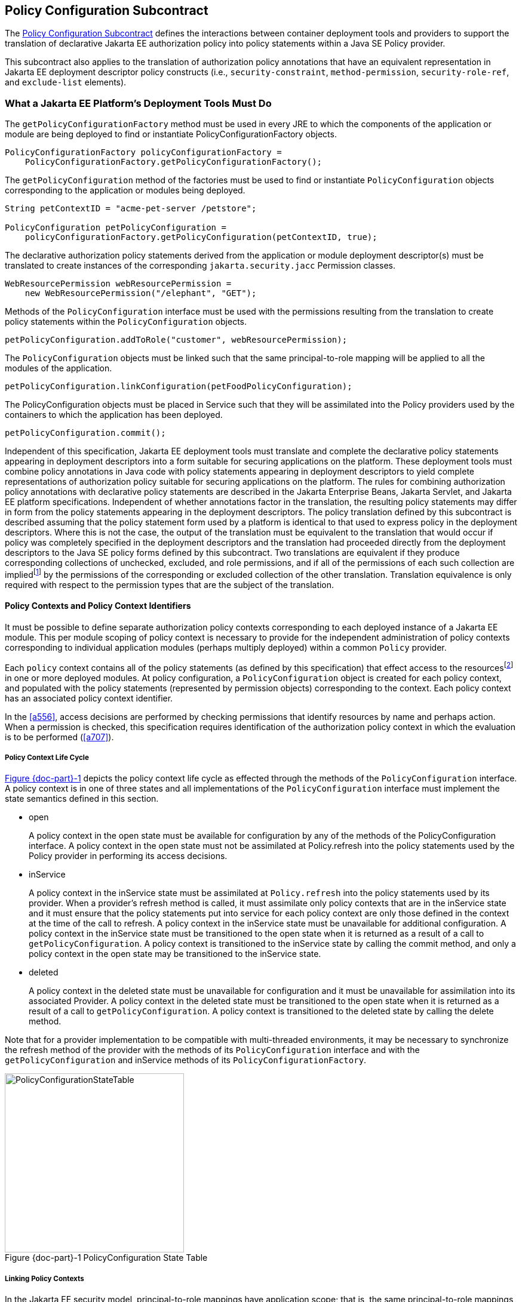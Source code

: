 [[a232]]
== Policy Configuration Subcontract

The <<a232>> defines the interactions between container
deployment tools and providers to support the translation of declarative
Jakarta EE authorization policy into policy statements within a Java SE
Policy provider.

This subcontract also applies to the
translation of authorization policy annotations that have an equivalent
representation in Jakarta EE deployment descriptor policy constructs (i.e.,
`security-constraint`, `method-permission`, `security-role-ref`, and
`exclude-list` elements).

[[a235]]
=== What a Jakarta EE Platform’s Deployment Tools Must Do

The `getPolicyConfigurationFactory` method
must be used in every JRE to which the components of the application or
module are being deployed to find or instantiate
PolicyConfigurationFactory objects.

[source,java]
----
PolicyConfigurationFactory policyConfigurationFactory =
    PolicyConfigurationFactory.getPolicyConfigurationFactory();
----

The `getPolicyConfiguration` method of the
factories must be used to find or instantiate `PolicyConfiguration`
objects corresponding to the application or modules being deployed.

[source,java]
----
String petContextID = "acme-pet-server /petstore";

PolicyConfiguration petPolicyConfiguration =
    policyConfigurationFactory.getPolicyConfiguration(petContextID, true);
----

The declarative authorization policy
statements derived from the application or module deployment
descriptor(s) must be translated to create instances of the
corresponding `jakarta.security.jacc` Permission classes.

[source,java]
----
WebResourcePermission webResourcePermission =
    new WebResourcePermission("/elephant", "GET");
----

Methods of the `PolicyConfiguration`
interface must be used with the permissions resulting from the
translation to create policy statements within the `PolicyConfiguration`
objects.

[source,java]
----
petPolicyConfiguration.addToRole("customer", webResourcePermission);
----

The `PolicyConfiguration` objects must be
linked such that the same principal-to-role mapping will be applied to
all the modules of the application.

[source,java]
----
petPolicyConfiguration.linkConfiguration(petFoodPolicyConfiguration);
----

The PolicyConfiguration objects must be
placed in Service such that they will be assimilated into the Policy
providers used by the containers to which the application has been
deployed.

[source,java]
----
petPolicyConfiguration.commit();
----


Independent of this specification, Jakarta EE
deployment tools must translate and complete the declarative policy
statements appearing in deployment descriptors into a form suitable for
securing applications on the platform. These
deployment tools must combine policy annotations in Java code with
policy statements appearing in deployment descriptors to yield complete
representations of authorization policy suitable for securing
applications on the platform. The rules for combining authorization
policy annotations with declarative policy statements are described in
the Jakarta Enterprise Beans, Jakarta Servlet, and Jakarta EE platform specifications. 
Independent of whether
annotations factor in the translation, the resulting policy statements
may differ in form from the policy statements appearing in the
deployment descriptors. The policy translation defined by this
subcontract is described assuming that the policy statement form used by
a platform is identical to that used to express policy in the deployment
descriptors. Where this is not the case, the output of the translation
must be equivalent to the translation that would occur if policy was
completely specified in the deployment descriptors and the translation
had proceeded directly from the deployment descriptors to the Java SE
policy forms defined by this subcontract. Two translations are
equivalent if they produce corresponding collections of unchecked,
excluded, and role permissions, and if all of the permissions of each
such collection are impliedfootnote:[For some permission types, such as the `EJBMethodPermission`, it will generally not be possible to use the implies method of the `PermissionCollection` to compute collection equivalence (because the implies method is unable to determine when a collection contains all the permissions implied by a wild carded form of the permission).]
by the permissions of
the corresponding or excluded collection of the other translation.
Translation equivalence is only required with respect to the permission
types that are the subject of the translation.

[[a253]]
==== Policy Contexts and Policy Context Identifiers

It must be possible to define separate
authorization policy contexts corresponding to each deployed instance of
a Jakarta EE module. This per module scoping of policy context is necessary
to provide for the independent administration of policy contexts
corresponding to individual application modules (perhaps multiply
deployed) within a common `Policy` provider.

Each `policy` context contains all of the
policy statements (as defined by this specification) that effect access
to the resourcesfootnote:[An exception to this rule is described in <<a512>>.]
in one or more deployed modules.
At policy configuration, a `PolicyConfiguration` object is created for
each policy context, and populated with the policy statements
(represented by permission objects) corresponding to the context. Each
policy context has an associated policy context identifier.

In the <<a556>>, access decisions are
performed by checking permissions that identify resources by name and
perhaps action. When a permission is checked, this specification
requires identification of the authorization policy context in which the
evaluation is to be performed (<<a707>>).

[[a257]]
===== Policy Context Life Cycle

<<a268>> depicts the policy context life cycle
as effected through the methods of the `PolicyConfiguration` interface. A
policy context is in one of three states and all implementations of the
`PolicyConfiguration` interface must implement the state semantics defined
in this section.

*  open
+
A policy context in the open state must be
available for configuration by any of the methods of the
PolicyConfiguration interface. A policy context in the open state must
not be assimilated at Policy.refresh into the policy statements used by
the Policy provider in performing its access decisions.

* inService
+
A policy context in the inService state must
be assimilated at `Policy.refresh` into the policy statements used by its
provider. When a provider's refresh method is called, it must assimilate
only policy contexts that are in the inService state and it must ensure
that the policy statements put into service for each policy context are
only those defined in the context at the time of the call to refresh. A
policy context in the inService state must be unavailable for additional
configuration. A policy context in the inService state must be
transitioned to the open state when it is returned as a result of a call
to `getPolicyConfiguration`. A policy context is transitioned to the
inService state by calling the commit method, and only a policy context
in the open state may be transitioned to the inService state.

* deleted
+
A policy context in the deleted state must be
unavailable for configuration and it must be unavailable for
assimilation into its associated Provider. A policy context in the
deleted state must be transitioned to the open state when it is returned
as a result of a call to `getPolicyConfiguration`. A policy context is
transitioned to the deleted state by calling the delete method.

Note that for a provider implementation to be
compatible with multi-threaded environments, it may be necessary to
synchronize the refresh method of the provider with the methods of its
`PolicyConfiguration` interface and with the `getPolicyConfiguration` and
inService methods of its `PolicyConfigurationFactory`.

[[a268]]
image::PolicyConfigurationStateTable.png[caption="Figure {doc-part}-{counter:figure} ", reftext="Figure {doc-part}-{figure}", title="PolicyConfiguration State Table", align="center",width=300]


[[a269]]
===== Linking Policy Contexts

In the Jakarta EE security model,
principal-to-role mappings have application scope; that is, the same
principal-to-role mappings must apply in the access decisions applied at
all of the modules (that may represent separate policy contexts) that
comprise an application. Same application policy contexts must be
associated by calling the `PolicyConfiguration.linkConfiguration`
method. This method must create a transitive and symmetric relationship
within the provider and between this `PolicyConfiguration` and the
argument `PolicyConfiguration` , such that they and all
`PolicyConfiguration` objects otherwise linked to either of them share the
same principal-to-role mappings. The semantics of the association must
preserve the invariant that at most one principal-to-role mapping may
apply to any `PolicyConfiguration` .

[[a271]]
==== Servlet Policy Context Identifiers

Servlet requests may be directed to a logical
host using various physical or virtual host names or addresses, and an
application server may be composed of multiple logical hosts. A virtual
application server may be realized as a cluster of physical application
servers, each hosting some subset of the logical hosts of the virtual
application server. This specification uses the term hostname to refer
to the name of a logical host that processes Servlet requests. A servlet
container is responsible for mapping the target name or address
information of an HTTP request to the appropriate hostname.

To satisfy this specification, an application
server must establish servlet policy context identifiers sufficient to
differentiate all instances of a web application deployed on the logical
host or on any other logical host that may share the same policy
statement repository. One way to satisfy this requirement is to compose
policy context identifiers by concatenating the hostname with the
context path (as defined in the Servlet specification) identifying the
web application at the host.

When an application is composed of multiple
web modules, a separate policy context must be defined per module. This
is necessary to ensure that url-pattern based and servlet name based
policy statements configured for one module do not interfere with those
configured for another.

The policy contexts assigned
to web applications and web modules must be distinct from those to which
any Jakarta Enterprise Beansfootnote:[See <<a512>> for further clarification.] 
components are assigned.

[[a276]]
==== Translating Servlet Deployment Descriptors

A reference to a `PolicyConfiguration` object
must be obtained by calling the `getPolicyConfiguration` method on the
`PolicyConfigurationFactory` implementation class of the provider
configured into the container. The policy context identifier used in the
call to the `getPolicyConfiguration` method must be a `String` composed
as described in <<a271>>. The `security-constraint` and `security-role-ref` elements
in the deployment descriptor must be translated into permissions and
added to the `PolicyConfiguration` object as defined in the following
sections. Before the translation is performed, all policy statements
must have been removedfootnote:[This can be achieved by passing true as the second parameter in the call to
`getPolicyConfiguration`, or by calling delete on the `PolicyConfiguration` before calling `getPolicyConfiguration` to transition it to the open state.] 
from the policy context
associated with the returned `PolicyConfiguration`.

[[a278]]
===== Programmatic Servlet Registrations

Jakarta Servlet containers support the
programmatic registration and security configuration of servlets. 
The servlet policy
translation defined by this subcontract is described assuming that all
such programmatic registration and security configuration has completed
(for the servlet module corresponding to the policy context) before the
translation is performed and that the resulting security related
configuration has been represented in its equivalent form within the
deployment descriptors on which the translation is performed. Where this
is not the case, the result of the translation must be equivalent, as
described previously, to the translation that would occur if it was the
case. The mapping to equivalent deployment descriptor representation of
security related configuration corresponding to programmatically
registered servlets is defined in the Jakarta Servlet specification.

If the results of a prior translation are
invalidated by subsequent programmatic registration and security
configuration (as might occur if an initial translation is performed
before the programmatic effects), the translation must be repeated.
Before the translation is repeated, a reference must be obtained to the
`PolicyConfiguration` object in the open state, and its policy
statements must be removed. If the PolicyConfiguration has already been
linked to other committed policy contexts, then it may be necessary or
preferable (in order to satisfy the linking requirements defined in
<<a527>>)
to obtain the reference and remove the policy statements while
preserving the linkages established for the context by the prior
translation. Policy statements may be removed while preserving linkages
by calling the `removeUncheckedPolicy`, `removeExcludedPolicy`, and
`removeRole` methods on the open `PolicyConfiguration` object.

[[a281]]
===== Translating security-constraint Elements

The paragraphs of this section describe the
translation of security-constraints into `WebResourcePermission` and
`WebUserDataPermission` objects constructed using qualified URL pattern
names. In the exceptional case, as defined in
<<a288>>, where a
pattern is made irrelevant by a qualifying pattern, the permission
instantiations that would result from the translation of the pattern, as
described below, must not be performed. Otherwise, the translation of
URL patterns in security constraints must yield an equivalent
translation to the translation that would result from following the
instructions in the remainder of this section.

A `WebResourcePermission` and a
`WebUserDataPermissionfootnote:[The WebUserDataPermission objects allow a container to determine when to reject a request before redirection if it would ultimately be rejected as the result of an excluding auth-constraint]` object must be added to the
excluded policy statements for each distinct `url-pattern` occurring
in the `security-constraint` elements that contain an
`auth-constraint` naming no roles (i.e an excluding `auth-constraint`). 
The permissions must be constructed using the qualified (as defined
in <<#a288>>)
pattern as their name and with actions obtained by combining (as defined
in <<a302>>) the
collections containing the pattern and occurring in a constraint with an
excluding `auth-constraint`. The constructed permissions must be
added to the excluded policy statements by calling the
`addToExcludedPolicy` method on the `PolicyConfiguration` object.

A `WebResourcePermission` must be added to
the corresponding role for each distinct combination in the
cross-product of` `url-pattern` and `role-name` occurring in the
`security-constraint` elements that contain an `auth-constraint`
naming roles. If the “any authenticated user” role-name, pass:[“**”], occurs
in an auth-constraint, a `WebResourcePermission` must also be added to the
pass:[“**”] role. When an` `auth-constraint` names the reserved `role-name`
, pass:["*"], all of the patterns in the containing` `security-constraint`
must be combined with all of the roles defined in the web application;
which must not include the role pass:[“**”] unless the application has defined
an application role named pass:[“**”]. Each `WebResourcePermission` object must
be constructed using the qualified pattern as its name and with actions
defined by combining (as defined in <<a302>>) the collections containing the pattern and
occurring in a constraint that names (or implies via pass:["*"]) the role to
which the permission is being added. The resulting permissions must be
added to the corresponding roles by calling the `addToRole` method on
the `PolicyConfiguration` object.

A WebResourcePermission must be added to
the unchecked policy statements for each distinct `url-pattern`
occurring in the `security-constraint` elements that do not contain
an `auth-constraint`. Each `WebResourcePermission` object must be
constructed using the qualified pattern as its name and with actions
defined by combining (as defined in <<a302>>) the collections containing the pattern and
occurring in a `security-constraint` without an `auth-constraint`.
The resulting permissions must be added to the unchecked policy
statements by calling the `addToUncheckedPolicy` method on the
`PolicyConfiguration` object.

A `WebUserDataPermission` must be added to
the unchecked policy statements for each distinct combination of
`url-pattern` and acceptable connection type resulting from the
processing of the `security-constraint` elements that do not contain
an excluding `auth-constraint`. The mapping of `security-constraint` to
acceptable connection type must be as defined in
<<a330>>. Each `WebUserDataPermission` object must be constructed
using the qualified pattern as its name and with actions defined by
appendingfootnote:[The value null should be used as the actions value in the construction of a `WebUserDataPermission` when both the HTTP method specification, and the representation of the acceptable connection type may be represented by null. If only one of the action components may be represented by null the other should be used as the actions value.] a representation of the acceptable
connection type to the HTTP method specification obtained by combining
(as defined in <<a302>>)
the collections containing the pattern and occurring in a
`security-constraint` that maps to the connection type and that does
not contain an excluding `auth-constraint`. The resulting permissions
must be added to the unchecked policy statements by calling the
`addToUncheckedPolicy` method on the `PolicyConfiguration` object.

A `WebResourcePermission` and a `WebUserDataPermission` must be obtained for each 
`url-pattern` in the deployment descriptor and the default pattern, "/", that is
not combined by the` `web-resource-collection` elements of the deployment descriptor
with every possible HTTP method valuefootnote:[The set of all possible HTTP methods is non-enumerable and contains the traditional HTTP methods (i.e., DELETE, GET, HEAD, OPTIONS, POST, PUT, TRACE) and any method conforming to the “extension-method” syntax defined in IETF RFC 2616 “Hypertext Transfer Protocol -- HTTP/1.1”. A null or the emptyString HTTP method specification is used to this set.]. 
The permission objects must be constructed using the qualified pattern as
their name and with actions represented by an HTTP method specification
that identifies all of the HTTP methods that do not occur in combination
with the pattern. The form of the HTTP method specification used in the
permission construction depends on the representation of the methods
that occurred in combination with the pattern. If the methods that
occurred are represented by an `HttpMethodExceptionList` as defined in
<<a318>>), the
permissions must be constructed using an HTTPMethodList naming all of
the HTTP methods named in the exception list. Conversely, if the methods
that occurred are represented by an `HTTPMethodList`, the permissions must
be constructed using an `HTTPMethodExceptionList` naming all of the HTTP
methods that occurred with the pattern. If a deny uncovered HTTP methods
semantic is in effect for the web module associated with the
`PolicyContext`, the resulting permissions must be added to the excluded
policy statements by calling the `addToExcludedPolicy` method on the
`PolicyConfiguration` object. Otherwise, the permissions must be added
to the unchecked policy statements by calling the `addToUncheckedPolicy`
method on the `PolicyConfiguration` object.

[[a288, "Qualified URL Pattern Names"]]
*Qualified URL Pattern Names*

The URL pattern qualification described in
this section serves to capture the best-matching semantics of the
Jakarta Servlet constraint model in the qualified names such that the
`WebResourcePermission` and `WebUserDataPermission` objects can be tested
using the standard Java SE permission evaluation logic.

The `WebResourcePermission` and `WebUserDataPermission` objects resulting
from the translation of a Jakarta Servlet deployment descriptor must be constructed with a 
name produced by qualifying the URL pattern. The rules for qualifying a URL pattern
are dependent on the rules for determining if one URL pattern matches
another as defined in <<a347>>, and are described as follows:

* If the pattern is a path prefix pattern, it
must be qualified by every path-prefix pattern in the deployment
descriptor matched by and different from the pattern being qualified.
The pattern must also be qualified by every exact pattern appearing in
the deployment descriptor that is matched by the pattern being
qualified.
* If the pattern is an extension pattern, it
must be qualified by every path-prefix pattern appearing in the
deployment descriptor and every exact pattern in the deployment
descriptor that is matched by the pattern being qualified.
* If the pattern is the default pattern, "/",
it must be qualified by every other pattern except the default pattern
appearing in the deployment descriptor.
* If the pattern is an exact pattern, its
qualified form must not contain any qualifying patterns.

URL patterns are qualified by appending to
their `String` representation, a colon separated representation of the
list of patterns that qualify the pattern. Duplicates must not be
included in the list of qualifying patterns, and any qualifying pattern
matched by another qualifying pattern mayfootnote:[Qualifying patterns implied by another qualifying pattern may be dropped because the use of the reduced list to qualify a pattern will yield a `URLPatternSpec` “equal” to the `URLPatternSpec` produced by qualifying the pattern with the full list (for example, pass:[/a/*:/ a/b:/a/b/*:/a/b/c/*] is equal to pass:[/a/*:/a/b/*)]] 
be
dropped from the list.

```
QualifyingPatternList ::=
    empty string | colon QualifyingPattern |
    QualifyingPatternList colon QualifyingPattern

QualifiedPattern ::= Pattern QualifyingPatternList
```


All colon characters occurring within Pattern
and QualifyingPattern elements must be transformed to escaped
encodingfootnote:[See <<a839>> for details.] prior to inclusion of the corresponding
element in the QualifiedPattern.

Any pattern, qualified by a pattern that
matches it, is overridden and made irrelevant (in the translation) by
the qualifying pattern. Specifically, all extension patterns and the
default pattern are made irrelevant by the presence of the path prefix
pattern pass:["/*"] in a deployment descriptor. Patterns qualified by the pass:["/*"]
pattern violate the URLPatternSpec constraints of `WebResourcePermission`
and `WebUserDataPermission` names and must be rejected by the
corresponding permission constructors.

[[a302, "Combining HTTP Methods"]]
*Combining HTTP Methods*

The section defines the rules for combining
HTTP method names occurring in `web-resource-collection` elements that
apply to a common `url-pattern`. The rules are commutative and
associative and are as follows:

* Lists of `http-method` elements combine to
yield a list of `http-method` elements containing the union (without
duplicates) of the `http-method` elements that occur in the individual
lists.
* Lists of `http-method-omission` elements
combine to yield a list containing only the `http-method-omission`
elements that occur in all of the individual lists (i.e., the
intersection).
* A list of `http-method-omission` elements
combines with a list of `http-method` elements to yield the list of
`http-method-omission` elements minus any elements whose method name
occurs in the `http-method` list.
* An empty list (of `http-method` and
`http-method-omission` elements) represents the set of all possible HTTP
methods, including when it results from combination according to the
rules described in this section. An empty list combines with any other
list to yield the empty list.

When these combining rules are applied to a
list of collections, the result is always either an empty list, a
non-empty list of `http-method` elements, or a non-empty list of
`http-method-omission` elements. When the result is an empty list, the
corresponding actions value is the null (or the empty string) value.
When the result is a non-empty list of `http-method` elements the
corresponding actions value is a comma separated list of the HTTP method
names occurring in the `http-method` elements of the list. When the
result is a non-empty list of `http-method-omission` elements the
corresponding actions value is an HTTP method exception list (as defined
in <<a318>>)
containing the HTTP method names occurring in the `http-method-omission`
elements of the list. The following table contains the three alternative
combination results and their corresponding actions values.


[caption="Table {doc-part}-{counter:table-number} ", title="HTTP Method Combination to Actions Correspondence"]
[.center, width=75%]
[%header,cols="40%^,60%^"] 
|===
^| Combination Result ^| Actions Value
^a| [.small]#+++<font size=".8em">empty list</font>+++# 
^a| [.small]#+++<font size=".8em">null or empty string</font>+++#

^a| [.small]#+++<font size=".8em">list of http-method elements</font>+++# 
^a| [.small]#+++<font size=".8em">HttpMethodList (e.g., “GET,POST”)</font>+++#

^a| [.small]#+++<font size=".8em">list of http-method-omission elements</font>+++# 
^a| [.small]#+++<font size=".8em">HttpMethodExceptionList (e.g.,”!PUT,DELETE”)</font>+++#
|===

[[a318, "HTTP Method Exception List"]]
*HTTP Method Exception List*

An HTTP method exception list is used to
represent, by set difference, a non-enumerable subset of the set of all
possible HTTP methods. An exception list represents the subset of the
complete set of HTTP methods formed by subtracting the methods named in
the exception list from the complete set.

An exception list is distinguished by its
first character, which must be the exclamation point (i.e., “!”)
character. A comma separated list of one or more HTTP method names must
follow the exclamation point. The syntax of an HTTP method list is
formally defined as follows:

```
ExtensionMethod ::= any token as defined by IETF RFC 2616
    (i.e., 1*[any CHAR except CTLS or separators as defined in RFC 2616])

HTTPMethod ::= “GET” | “POST” | “PUT” | “DELETE” | “HEAD” |
    “OPTIONS” | “TRACE” | ExtensionMethod

HTTPMethodList ::= HTTPMethod | HTTPMethodList comma HTTPMethod

HTTPMethodExceptionList ::= exclaimationPoint HTTPMethodList
```

[[a330, "Mapping Transport Guarantee to Connection Type"]]
*Mapping Transport Guarantee to Connection Type*

A `transport-guarantee` (in a
`user-data-constraint` ) of NONE, or a `security-constraint` without a
`user-data-constraint` , indicates that the associated URL patterns and
HTTP methods may be accessed over any (including an unprotected)
transport. A `transport-guarantee` of INTEGRAL indicates that acceptable
connections are those deemed by the container to be integrity protected.
A `transport-guarantee` of CONFIDENTIAL indicates that acceptable
connections are those deemed by the container to be protected for
confidentiality.

[[a332]]
[caption="Table {doc-part}-{counter:table-number} ", title="transport-guarantee to Acceptable Connection Mapping"]
[.center, width=75%]
[%header,cols="40%^,60%^"] 
|===
^| transport-guarantee in constraint ^| connection type String value
^a| [.small]#+++<font size=".8em">INTEGRAL</font>+++# 
^a| [.small]#+++<font size=".8em">":INTEGRAL"</font>+++#

^a| [.small]#+++<font size=".8em">CONFIDENTIAL</font>+++# 
^a| [.small]#+++<font size=".8em">":CONFIDENTIAL"</font>+++#

^a| [.small]#+++<font size=".8em">NONE (including no user-data-constraint)</font>+++# 
^a| [.small]#+++<font size=".8em">null</font>+++#
|===

[[a343]]
===== Translating Servlet security-role-ref Elements

For each `security-role-ref` appearing in the deployment descriptor a 
corresponding `WebRoleRefPermission` must be added to the corresponding role. 
The name of the `WebRoleRefPermission` must be the `servlet-name` in whose 
context the `security-role-ref` is defined. The actions of the 
`WebRoleRefPermission` must be the value of the
`role-name` (that is the reference), appearing in the
`security-role-ref`. The deployment tools must call the `addToRole`
method on the `PolicyConfiguration` object to add the
`WebRoleRefPermission` object resulting from the translation to the `role`
identified in the `role-link` appearing in the `security-role-ref`.

Additional `WebRoleRefPermission` objects must
be added to the `PolicyConfiguration` as follows. For each servlet element
in the deployment descriptor a `WebRoleRefPermission` must be added to
each `security-role` of the application whose name does not appear as
the `role-name` in a `security-role-ref` within the servlet element. If
the “any authenticated user” `role-name`, pass:[“**”], does not appear in a
`security-role-ref` within the servlet, a `WebRoleRefPermission` must also
be added for it. The name of each such `WebRoleRefPermission` must be the
`servlet-name` of the corresponding servlet element. The actions (that is,
reference) of each such `WebRoleRefPermission` must be the corresponding
(non-appearing) `role-name`. The resulting permissions must be added to
the corresponding roles by calling the `addToRole` method on the
`PolicyConfiguration` object.

For each `security-role` defined in the
deployment descriptor and the “any authenticated user” role, pass:[“**”], an
additional `WebRoleRefPermission` mustfootnote:[These additional `WebRoleRefPermission` objects support the use of `isUserInRole` from unmapped (to a Servlet) JSP components.]
be added to
the corresponding role by calling the `addToRole` method on the
`PolicyConfiguration` object. The name of all such permissions must be the
empty string, and the actions of each such permission must be the
`role-name` of the corresponding role.

[[a347]]
===== Servlet URL-Pattern Matching Rules

This URL pattern matches another pattern if
they are related, by case sensitive comparison, as follows:

* their pattern values are String equivalent, or
* this pattern is the path-prefix pattern pass:["/*"], or
* this pattern is a path-prefix pattern (that is, it starts with "/" and ends with pass:["/*"]) and the other pattern starts
with the substring of this pattern, minus its last 2 characters, and the next character of the other pattern, if there is one, is "/", or
* this pattern is an extension pattern (that is, it starts with pass:["*."]) and the other pattern ends with this pattern, or
* this pattern is the special default pattern, "/", which matches all other patterns.

[[a3322]]
[caption="Table {doc-part}-{counter:table-number} ", title="url-pattern Types by Example"]
[.center, width=65%]
[%header,cols="30%^,70%^"] 
|===
^| pattern type ^| example
^a| [.small]#+++<font size=".8em">exact</font>+++# 
^a| [.small]#+++<font size=".8em">/acme/widget/hammer</font>+++#

^a| [.small]#+++<font size=".8em">path prefix</font>+++# 
^a| [.small]#+++<font size=".8em">/acme/widget/*</font>+++#

^a| [.small]#+++<font size=".8em">extension</font>+++# 
^a| [.small]#+++<font size=".8em">*.html</font>+++# 

^a| [.small]#+++<font size=".8em">default</font>+++#
^a| [.small]#+++<font size=".8em">/</font>+++#
|===

[[a354]]
===== Example

This example demonstrates the `WebResourcePermission` and 
`WebUserDataPermission` objects that would
result from the translation of a deployment descriptor that contained
the following `security-constraint` elements.

[source,xml]
----
<!--
    The following security-constraint excludes access to the patterns and method 
    combinations defined by the two contained web-resource-collections. 
    
    The first collection excludes access
    by all methods except GET and POST, while the second collection excludes
    access by all HTTP methods.
-->
<security-constraint>
    <web-resource-collection>
        <web-resource-name>sc1.c1</web-resource-name>
            <url-pattern>/a/*</url-pattern>
            <url-pattern>/b/*</url-pattern>
            <url-pattern>/a</url-pattern>
            <url-pattern>/b</url-pattern>
            <http-method-omission>GET</http-method-omission>
            <http-method-omission>POST</http-method-omission>
    </web-resource-collection>

    <web-resource-collection>
        <web-resource-name>sc1.c2</web-resource-name>
        <url-pattern>*.asp</url-pattern>
    </web-resource-collection>

    <auth-constraint/>
</security-constraint>

<!--
    The following security-constraint restricts access to the patterns and method 
    combinations defined by the two contained web-resource-collections to callers 
    in role R1 who connect using a confidential transport.
-->
<security-constraint>
    <web-resource-collection>
        <web-resource-name>sc2.c1</web-resource-name>
        <url-pattern>/a/*</url-pattern>
        <url-pattern>/b/*</url-pattern>
        <http-method>GET</http-method>
    </web-resource-collection>
    
    <web-resource-collection>
        <web-resource-name>sc2.c2</web-resource-name>
        <url-pattern>/b/*</url-pattern>
        <http-method>POST</http-method>
    </web-resource-collection>

    <auth-constraint>
        <role-name>R1</role-name>
    </auth-constraint>

    <user-data-constraint>
        <transport-guarantee>CONFIDENTIAL</transport-guarantee>
    </user-data-constraint>

</security-constraint>
----


<<a399>> contains the qualified URL pattern names
that would result from the translation of the `security-constraint`
elements (including the qualified form of the default pattern). The
second column of <<a399>> contains the canonical form of the qualified names.
The values in the second column have been derived from the values in the
first column by removing qualifying patterns matched by other qualifying
patterns.

[[a399]]
[caption="Table {doc-part}-{counter:table-number} ", title="Qualified URL Pattern Names from Example"]
[.center, width=65%]
[%header,cols="30%^,70%^"] 
|===
^| Qualified URL Pattern Name type ^| Canonical Form
^a| [.small]#+++<font size=".8em">/a</font>+++# 
^a| [.small]#+++<font size=".8em">"/a</font>+++#

^a| [.small]#+++<font size=".8em">/b</font>+++# 
^a| [.small]#+++<font size=".8em">/b</font>+++#

^a| [.small]#+++<font size=".8em">pass:[/a/*:/a]</font>+++# 
^a| [.small]#+++<font size=".8em">pass:[/a/*:/a]</font>+++# 

^a| [.small]#+++<font size=".8em">pass:[/b/*:/b]</font>+++#
^a| [.small]#+++<font size=".8em">pass:[/b/*:/b]</font>+++#

^a| [.small]#+++<font size=".8em">pass:[/b/*:/b]</font>+++#
^a| [.small]#+++<font size=".8em">pass:[/b/*:/b]</font>+++#

^a| [.small]#+++<font size=".8em">pass:[*.asp:/a/*:/b/*]</font>+++#
^a| [.small]#+++<font size=".8em">pass:[*.asp:/a/*:/b/*]</font>+++#

^a| [.small]#+++<font size=".8em">pass:[/:/a:/b:/a/*:/b/*:*.asp]</font>+++#
^a| [.small]#+++<font size=".8em">pass:[/:/a/*:/b/*:*.asp]</font>+++#

|=== 

<<a416>> represents the
permissions and `PolicyConfiguration` operations that would result from
the translation of the security-constraint elements.The names appearing
in the second column of the table are those found in the first column of
<<a399>>. As noted previously, any equivalent form of the qualified
names, including their canonical forms, could have been used in the
permission constructions.


[[a416]]
[caption="Table {doc-part}-{counter:table-number} ", title="Permissions and PolicyConfiguration Operations from Example"]
[.center, width=75%]
[%header,cols="20%,25%,30%,25%"] 
|===
^| Permission Type ^| Name ^| Actions ^| Policy Configuration Add To
^a| [.small]#+++<font size=".8em">WebResource</font>+++# 
^a| [.small]#+++<font size=".8em">/a/*:/a</font>+++#
^a| [.small]#+++<font size=".8em">!GET,POST</font>+++# 
^a| [.small]#+++<font size=".8em">excluded</font>+++# 

^a| [.small]#+++<font size=".8em">WebUserData</font>+++# 
^a| [.small]#+++<font size=".8em">/a/*:/a</font>+++#
^a| [.small]#+++<font size=".8em">!GET,POST</font>+++# 
^a| [.small]#+++<font size=".8em">excluded</font>+++#

^a| [.small]#+++<font size=".8em">WebResource</font>+++# 
^a| [.small]#+++<font size=".8em">/b/*:/b</font>+++#
^a| [.small]#+++<font size=".8em">!GET,POST</font>+++# 
^a| [.small]#+++<font size=".8em">excluded</font>+++#

^a| [.small]#+++<font size=".8em">WebUserData</font>+++# 
^a| [.small]#+++<font size=".8em">/b/*:/b</font>+++#
^a| [.small]#+++<font size=".8em">!GET,POST</font>+++# 
^a| [.small]#+++<font size=".8em">excluded</font>+++#

^a| [.small]#+++<font size=".8em">WebResource</font>+++# 
^a| [.small]#+++<font size=".8em">/a</font>+++#
^a| [.small]#+++<font size=".8em">!GET,POST</font>+++# 
^a| [.small]#+++<font size=".8em">excluded</font>+++#

^a| [.small]#+++<font size=".8em">WebUserData</font>+++# 
^a| [.small]#+++<font size=".8em">/a</font>+++#
^a| [.small]#+++<font size=".8em">!GET,POST</font>+++# 
^a| [.small]#+++<font size=".8em">excluded</font>+++# 

^a| [.small]#+++<font size=".8em">WebResource</font>+++# 
^a| [.small]#+++<font size=".8em">/b</font>+++#
^a| [.small]#+++<font size=".8em">!GET,POST</font>+++# 
^a| [.small]#+++<font size=".8em">excluded</font>+++#

^a| [.small]#+++<font size=".8em">WebUserData</font>+++# 
^a| [.small]#+++<font size=".8em">/b</font>+++#
^a| [.small]#+++<font size=".8em">!GET,POST</font>+++# 
^a| [.small]#+++<font size=".8em">excluded</font>+++#

^a| [.small]#+++<font size=".8em">WebResource</font>+++# 
^a| [.small]#+++<font size=".8em">*.asp:/a/*:/b/*</font>+++#
^a| null
^a| [.small]#+++<font size=".8em">excluded</font>+++#

^a| [.small]#+++<font size=".8em">WebUserData</font>+++# 
^a| [.small]#+++<font size=".8em">*.asp:/a/*:/b/*</font>+++#
^a| [.small]#+++<font size=".8em">null</font>+++# 
^a| [.small]#+++<font size=".8em">excluded</font>+++#

^a| [.small]#+++<font size=".8em">WebResource</font>+++# 
^a| [.small]#+++<font size=".8em">/a/*:/a</font>+++#
^a| [.small]#+++<font size=".8em">GET</font>+++# 
^a| [.small]#+++<font size=".8em">role(R1)</font>+++# 

^a| [.small]#+++<font size=".8em">WebResource</font>+++# 
^a| [.small]#+++<font size=".8em">/b/*:/b</font>+++#
^a| [.small]#+++<font size=".8em">GET,POST</font>+++# 
^a| [.small]#+++<font size=".8em">role(R1)</font>+++#

^a| [.small]#+++<font size=".8em">WebUserData</font>+++# 
^a| [.small]#+++<font size=".8em">/a/*:/a</font>+++#
^a| [.small]#+++<font size=".8em">GET:CONFIDENTIAL</font>+++# 
^a| [.small]#+++<font size=".8em">unchecked</font>+++#

^a| [.small]#+++<font size=".8em">WebUserData</font>+++# 
^a| [.small]#+++<font size=".8em">/b/*:/b</font>+++#
^a| [.small]#+++<font size=".8em">GET,POST:CONFIDENTIAL</font>+++# 
^a| [.small]#+++<font size=".8em">unchecked</font>+++#

^a| [.small]#+++<font size=".8em">WebResource</font>+++# 
^a| [.small]#+++<font size=".8em">/a/*:/a</font>+++#
^a| [.small]#+++<font size=".8em">POST</font>+++# 
^a| [.small]#+++<font size=".8em">unchecked</font>+++#

^a| [.small]#+++<font size=".8em">WebUserData</font>+++# 
^a| [.small]#+++<font size=".8em">/a/*:/a</font>+++#
^a| [.small]#+++<font size=".8em">POST</font>+++# 
^a| [.small]#+++<font size=".8em">unchecked</font>+++# 

^a| [.small]#+++<font size=".8em">WebResource</font>+++# 
^a| [.small]#+++<font size=".8em">/a</font>+++#
^a| [.small]#+++<font size=".8em">GET,POST</font>+++# 
^a| [.small]#+++<font size=".8em">unchecked</font>+++#

^a| [.small]#+++<font size=".8em">WebUserData</font>+++# 
^a| [.small]#+++<font size=".8em">/a</font>+++#
^a| [.small]#+++<font size=".8em">GET,POST</font>+++# 
^a| [.small]#+++<font size=".8em">unchecked</font>+++#

^a| [.small]#+++<font size=".8em">WebResource</font>+++# 
^a| [.small]#+++<font size=".8em">/b</font>+++#
^a| [.small]#+++<font size=".8em">GET,POST</font>+++# 
^a| [.small]#+++<font size=".8em">unchecked</font>+++#

^a| [.small]#+++<font size=".8em">WebUserData</font>+++# 
^a| [.small]#+++<font size=".8em">/b</font>+++#
^a| [.small]#+++<font size=".8em">GET,POST</font>+++# 
^a| [.small]#+++<font size=".8em">unchecked</font>+++#

^a| [.small]#+++<font size=".8em">WebResource</font>+++# 
^a| [.small]#+++<font size=".8em">/:/a:/b:/a/*:/b/*:*.asp</font>+++#
^a| [.small]#+++<font size=".8em">null</font>+++# 
^a| [.small]#+++<font size=".8em">unchecked</font>+++# 

^a| [.small]#+++<font size=".8em">WebUserData</font>+++# 
^a| [.small]#+++<font size=".8em">/:/a:/b:/a/*:/b/*:*.asp</font>+++#
^a| [.small]#+++<font size=".8em">null</font>+++# 
^a| [.small]#+++<font size=".8em">unchecked</font>+++#

|=== 

Regarding the `null` in the third column of <<a416>>; the canonical form for the set of all HTTP Methods (including all extension methods) is null.

[[a512]]
==== Jakarta Enterprise Beans Policy Context Identifiers

To satisfy this specification, an application
server must establish Jakarta Enterprise Beans policy context identifiers sufficient to
differentiate all instances of the deployment of an Jakarta Enterprise Beans jar on the
application server, or on any other application server with which the
server may share the same policy statement repository.

When an application is composed of multiple
Jakarta Enterprise Beans jars, no two jars that share at least one `ejb-name` value in common
may share the same policy context identifiers.

In cases where Jakarta Enterprise Beans may be packaged in war
files, the application server must assign the Jakarta Enterprise Beans to a policy context
distinct from that to which any web components are assigned.

[[a516]]
==== Translating Jakarta Enterprise Beans Deployment Descriptors

A reference to a `PolicyConfiguration` object
must be obtained by calling the `getPolicyConfiguration` method on the
`PolicyConfigurationFactory` implementation class of the provider
configured into the container. The policy context identifier used in the
call to `getPolicyConfiguration` must be a `String` that satisfies the
requirements described in <<a512>>. The `method-permission`, `exclude-list,` and
`security-role-ref` elements appearing in the deployment descriptor must
be translated into permissions and added to the `PolicyConfiguration`
object to yield an equivalent translation as that defined in the
following sections and such that every Jakarta Enterprise Beans method for which the
container performs pre-dispatch access decisions is implied by at least
one permission resulting from the translation. Before the translation is
performed, all policy statements must have been
removedfootnote:[This can be achieved by passing `true` as the second parameter in the call to `getPolicyConfiguration`, or by calling `delete` on the `PolicyConfiguration` before calling `getPolicyConfiguration` to transition it to the open state.] from the policy context associated with
the returned `PolicyConfiguration`.

[[a518]]
===== Translating Jakarta Enterprise Beans method-permission Elements

For each `method` element of each
`method-permission` element, an `EJBMethodPermission` object translated from
the `method` element must be added to the policy statements of the
`PolicyConfiguration` object. The name of each such `EJBMethodPermission`
object must be the `ejb-name` from the corresponding `method` element, and
the actions must be established by translating the `method` element into
a method specification according to the methodSpec syntax defined in the
documentation of the `EJBMethodPermission` class. The actions translation
must preserve the degree of specificity with respect to `method-name`,
`method-intf`, and `method-params` inherent in the method element.

If the `method-permission` element contains
the `unchecked` element, then the deployment tools must call the
`addToUncheckedPolicy` method to add the permissions resulting from the
translation to the `PolicyConfiguration` object. Alternatively, if the
`method-permission` element contains one or more `role-name` elements,
then the deployment tools must call the `addToRole` method to add the
permissions resulting from the translation to the corresponding roles of
the `PolicyConfiguration` object. These `addToRole` calls must be made for
any `role-name` used in the `method-permision` which may include the
role-name pass:[“**”]; which, by default, is mapped to any authenticated user.

[[a521]]
===== Translating the Jakarta Enterprise Beans exclude-list

An `EJBMethodPermission` object must be created
for each `method` element occurring in the `exclude-list` element of the
deployment descriptor. The name and actions of each `EJBMethodPermission`
must be established as described in <<a518>>

The deployment tools must use the
`addToExcludedPolicy` method to add the `EJBMethodPermission` objects
resulting from the translation of the `exclude-list` to the excluded
policy statements of the `PolicyConfiguration` object.

[[a524]]
===== Translating Jakarta Enterprise Beans security-role-ref Elements

For each `security-role-ref` element
appearing in the deployment descriptor, a corresponding
`EJBRoleRefPermission` must be created. The value of the `ejb-name` element
within the element containing the `security-role-ref` element must be used
as the name of the `EJBRoleRefPermission`. The actions used to construct
the permission must be the value of the `role-name` (that is the
reference), appearing in the `security-role-ref`. The deployment tools
must call the `addToRole` method on the `PolicyConfiguration` object to
add a policy statement corresponding to the `EJBRoleRefPermission` to the
role identified in the `role-link` appearing in the `security-role-ref`.

Additional `EJBRoleRefPermission` objects must
be added to the `PolicyConfiguration` as follows. For each element in the
deployment descriptor for which the Jakarta Enterprise Beans descriptor schema
supportsfootnote:[Jakarta Enterprise Beans supports inclusion of `security-role-ref` elements in entity and session elements. Future versions could support inclusion in `message-driven`.] inclusion of `security-role-ref` elements,
an EJBRoleRefPermission must be added to each `security-role` of the
application whose name does not appear as the `role-name` in a
`security-role-ref` within the element. If the “any authenticated user”
`role-name` , pass:[“**”], does not appear in a `security-role-ref` within the
element, a `EJBRoleRefPermission` must also be added for it. The name of
each such `EJBRoleRefPermission` must be the value of the `ejb-name` element
within the element in which the `security-role-ref` elements could
otherwise occur. The actions (that is, reference) of each such
`EJBRoleRefPermission` must be the corresponding (non-appearing)
`role-name` . The resulting permissions must be
addedfootnote:[For example, if an application declares roles {R1, R2, R3} and defines a session Jakarta Enterprise Bean
named “shoppingCart” that contains one `security-role-ref` element with `role-name` R1, then an additional `EJBRoleRefPermission` must be added to each of the roles R2 and R3. The name of both permissions must be “shoppingCart”, and the actions value of the permission added to role R2 must be “R2”, and the actions value of the permission added to role R3 must be “R3”.]
to the corresponding roles by calling the
`addToRole` method on the `PolicyConfiguration` object.

[[a527]]
==== Deploying an Application or Module

The application server’s deployment tools
must translate the declarative authorization policy appearing in the
application or module deployment descriptor(s) into policy statements
within the `Policy` providers used by the containers to which the
components of the application or module are being deployed. In Jakarta Servlet
containers, the policy statements resulting from the deployment and
initialization of a web module, must represent the effects of any
programmatic registration and security configuration of servlets that
occurred during the initialization of the module.

When a module is deployed, its policy context
must be linked to all the other policy contexts with which it must share
the same principal-to-role mapping. When an application is deployed,
every policy context of the application must be linked to every other
policy context of the application with which it shares a common Policy
provider. `Policy` contexts are linkedfootnote:[Policy context linking is transitive and symmetric, and this specification should not be interpreted as requiring that linkConfiguration be called on every combination of policy contexts that must share the same principal-to-role mapping, or that all contexts must be linked before any can be committed.] 
by calling the linkConfiguration method on the `PolicyConfiguration` objects of the
provider.

After the translation and linking has
occurred (note that they may occur in either order) for a policy
context, the `commit` method must be called on the corresponding
`PolicyConfiguration` object to place it in service such that its policy
statements will be assimilated by the corresponding `Policy` providers.
These three operations, translate, link and commit, must be performed
for all of the policy contexts of the application.

Once the translation, linking, and committing
has occurred, a call must be made to `Policy.refresh` on the Policy
provider used by each of the containers to which the application or
module is being deployed. The calls to `Policy.refresh` must occur
before the containers will accept requests for the deployed resources.
If a module corresponding to a policy context may have inter-module,
initialization-time, dependencies that must be satisfied before the
translation of the policy context of the dependent module can be
completedfootnote:[Such as having a Jakarta Servlet `ServletContextListener` configured that could programmatically register a servlet and configure its security constraints and that could also perform a local invocation of a Jakarta Enterprise Bean in another module of the application.], 
the `commit` of the depended upon
modules must occur before the initialization of the dependent module,
and the calls to `Policy.refresh` described above must additionally
occur after the processing of the depended upon modules and before the
initialization of the dependent module.

The policy context identifiers corresponding
to the deployed application or module must be recorded in the
application server so that they can be used by containers to establish
the policy context as required by <<a707>> of the <<a556>>, and such that the Deployer
may subsequently remove or modify the corresponding policy contexts as a
result of the undeployment or redeployment of the application.

[[a533]]
==== Undeploying an Application or Module

To ensure that there is not a period during
undeployment when the removal of policy statements on application
components renders what were protected components unprotected, the
application server must stop dispatching requests for the application’s
components before undeploying an application or module.

To undeploy an application or module, the
deployment tools must indicate at all the `Policy` providers to which
policy contexts of the application or module have been deployed that the
policy contexts associated with the application or module that have been
configured in the provider are to be removed from service. A deployment
tool indicates that a policy context is to be removed from service
either by calling `getPolicyConfiguration` with the identifier of the
policy context on the provider’s `PolicyConfigurationFactory` or by
calling delete on the corresponding `PolicyConfiguration` object. If the
`getPolicyConfiguration` method is used, the value `true` should be passed
as the second argument to cause the corresponding policy statements to
be deleted from the context. After the policy contexts are marked for
removal from service, a call must be made to `Policy.refresh` on all of
the `Policy` providers from which at least one module of the application
or module was marked for removal from service.

[[a536]]
==== Deploying to an existing Policy Configuration

Containers are not required to deploy to an
existing policy configuration. Containers that chose to provide this
functionality must satisfy the following requirements.

To associate an application or module with an
existing set of linked policy contexts, the identifiers of the existing
policy contexts must be applied by the relevant containers in fulfilling
their obligations as defined in the <<a556>>. The policy contexts should
be verified for existence, by calling the `inService` method of the
`PolicyConfigurationFactory` of the Policy providers of the relevant
containers. The deployment tools must call `Policy.refresh` on the
Policy provider of each of the relevant containers, and the containers
must not perform pre-dispatch decisions or dispatch requests for the
deployed resources until these calls have completed.

In Jakarta Servlet containers, if any
programmatic registration and security configuration of servlets has
occurred during the initialization of a web module associated with a
pre-exiting policy context, the corresponding `PolicyConfiguration` object
must be opened, its policy statements must be removed, and the policy
translation of the module must be repeated to include the programmatic
effects. The `PolicyConfiguration` object must be committed, and an
additional call to `Policy.refresh` must be made after all such
`PolicyConfiguration` objects are committed.

[[a540]]
==== Redeploying a Module

Containers are not required to implement
redeployment functionality. Containers that chose to provide this
functionality must satisfy the following requirements.

To ensure redeployment does not create a
situation where the removal of policy statements on application
components renders what were protected components unprotected, the
application server must stop dispatching requests for the application’s
components before redeployment begins. The application server must not
resume dispatching requests for the application’s components until after
the calls to `Policy.refresh`, described in <<a527>>,
have completed.

To redeploy a module, the deployment tools
must indicate at all of the Policy providers to which the module is to
be redeployed that the policy context associated with the module is to
be removed from service. If the module is to be redeployed to the same
policy context at a provider, all policy statements and linkages must be
removed from the policy context at the provider. After the policy
contexts have been marked for removal from service and emptied of policy
statements and linkages (as necessary), the deployment tools must
proceed as described in <<a527>>.

[[a544]]
=== What the Provider Must Do

The provider must include an implementation
of the `jakarta.security.jacc.PolicyConfigurationFactory` class along with
a matched implementation of a class that implements the
`jakarta.security.jacc.PolicyConfiguration` interface. In addition to
providing a `PolicyConfiguration` interface for integration with the
application server’s deployment tools, the provider must also include a
management interface for policy administrators to use to grant the
collections of permissions that comprise roles, to principals. This
interface need not be standardized.

The provider must ensure that all of the
permissions added to a role in a policy context are granted to any
principal mapped to the role by the policy administrator. For the any
“authenticated user role”, pass:[“**”], and unless an application specific
mapping has been established for this role, the provider must ensure
that all permissions added to the role are granted to any authenticated
user. The provider must ensure that the same principal-to-role mappings
are applied to all linked policy contexts.

The provider must ensure that excluded policy
statements take precedence over overlapping unchecked policy statements,
and that both excluded and unchecked policy statements take precedence
over overlapping role based policy statements.

This specification does not prescribe the
policy language or the methods used within providers to implement the
policy and role requirements described above.

[[a549]]
=== Permission to Configure Policy

The `getPolicyConfigurationFactory`, and `inService` methods of the 
abstract factory class,
`jakarta.security.jacc.PolicyConfigurationFactory`, must throw a
`SecurityException` when called by an `AccessControlContext` that has not been 
granted the “setPolicy” `SecurityPermission`.

The `getPolicyConfiguration` method of all implementations of the 
`PolicyConfigurationFactory` abstract class must throw a 
`SecurityException` when called by an `AccessControlContext` that has not been 
granted the “setPolicy” `SecurityPermission`.

All of the public methods of all of the
concrete implementations of the `PolicyConfiguration` interface must
throw a `SecurityException` when called by an `AccessControlContext` that
has not been granted the “setPolicy” `SecurityPermission`.

In cases where a required permission is not
held by a caller, the implementation must return without changing the
state of the policy statement repository.

The containers of an application server must
be granted the “getPolicy” `SecurityPermission` and the “setPolicy”
`SecurityPermission`.
